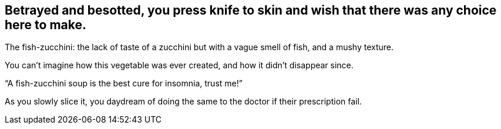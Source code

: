 == Betrayed and besotted, you press knife to skin and wish that there was any choice here to make.

The fish-zucchini: the lack of taste of a zucchini but with a vague smell of fish, and a mushy texture.

You can't imagine how this vegetable was ever created, and how it didn't disappear since.

"`A fish-zucchini soup is the best cure for insomnia, trust me!`"

As you slowly slice it, you daydream of doing the same to the doctor if their prescription fail.
